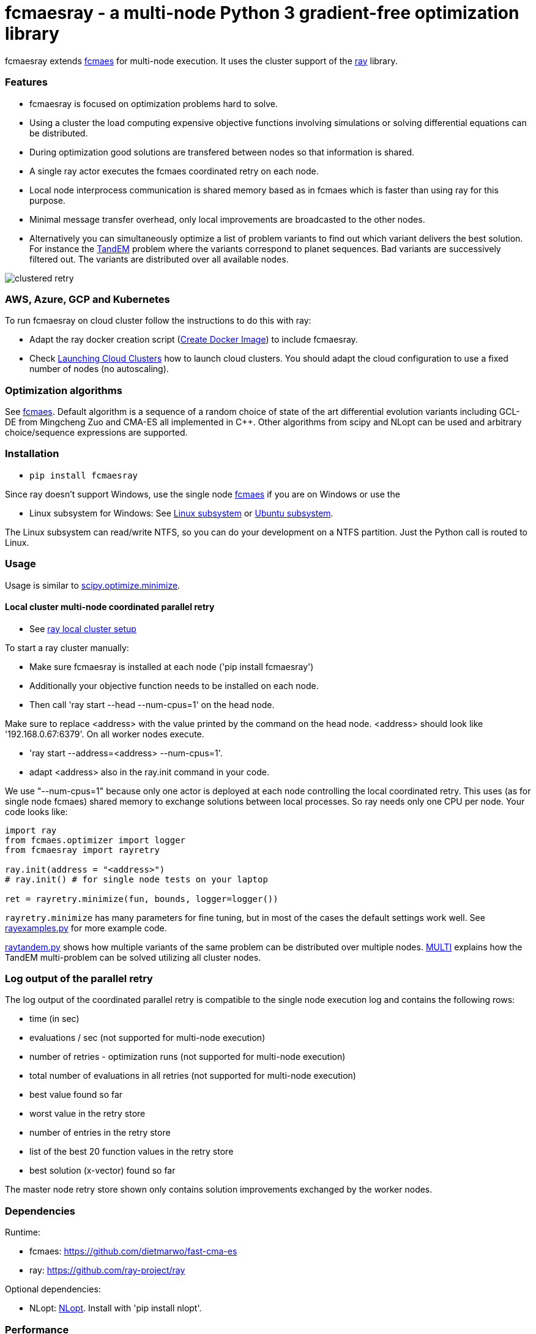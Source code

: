 :encoding: utf-8
:imagesdir: img
:cpp: C++

= fcmaesray - a multi-node Python 3 gradient-free optimization library

fcmaesray extends https://github.com/dietmarwo/fast-cma-es/blob/master/README.adoc[fcmaes] for multi-node execution.
It uses the cluster support of the https://docs.ray.io/en/master/cluster/index.html[ray] library. 

=== Features

- fcmaesray is focused on optimization problems hard to solve.
- Using a cluster the load computing expensive objective functions involving simulations or solving differential equations can be distributed.   
- During optimization good solutions are transfered between nodes so that information is shared.
- A single ray actor executes the fcmaes coordinated retry on each node.
- Local node interprocess communication is shared memory based as in fcmaes which is faster than using ray for this purpose. 
- Minimal message transfer overhead, only local improvements are broadcasted to the other nodes.
- Alternatively you can simultaneously optimize a list of problem variants to find out which variant delivers the best solution. For instance the https://www.esa.int/gsp/ACT/projects/gtop/tandem/[TandEM] problem where the variants correspond to planet sequences. Bad variants are successively filtered out. The variants are distributed over all available nodes. 

image::clustered_retry.jpg[]

=== AWS, Azure, GCP and Kubernetes

To run fcmaesray on cloud cluster follow the instructions to do this with ray:

- Adapt the ray docker creation script (https://docs.ray.io/en/latest/installation.html?highlight=docker#docker-source-images[Create Docker Image]) to include fcmaesray.
- Check https://docs.ray.io/en/latest/cluster/cloud.html[Launching Cloud Clusters] how to launch cloud clusters. You should adapt the cloud configuration to use a 
fixed number of nodes (no autoscaling).

 
=== Optimization algorithms

See https://github.com/dietmarwo/fast-cma-es/blob/master/Readme.adoc[fcmaes]. Default algorithm is a sequence of 
a random choice of state of the art differential evolution variants including GCL-DE from Mingcheng Zuo
and CMA-ES all implemented in {cpp}. Other algorithms from scipy and NLopt can be used and arbitrary 
choice/sequence expressions are supported. 
 
=== Installation
 
* `pip install fcmaesray`

Since ray doesn't support Windows, use the single node https://github.com/dietmarwo/fast-cma-es/blob/master/Readme.adoc[fcmaes] 
if you are on Windows or use the

* Linux subsystem for Windows: See https://docs.microsoft.com/en-us/windows/wsl/install-win10[Linux subsystem] or https://superuser.com/questions/1271682/is-there-a-way-of-installing-ubuntu-windows-subsystem-for-linux-on-win10-v170[Ubuntu subsystem].

The Linux subsystem can read/write NTFS, so you can do your development on a NTFS partition. Just the Python call is routed to Linux. 

=== Usage

Usage is similar to https://docs.scipy.org/doc/scipy/reference/generated/scipy.optimize.minimize.html[scipy.optimize.minimize].

==== Local cluster multi-node coordinated parallel retry

- See https://docs.ray.io/en/master/cluster/index.html[ray local cluster setup] 

To start a ray cluster manually:

- Make sure fcmaesray is installed at each node ('pip install fcmaesray')
- Additionally your objective function needs to be installed on each node.
- Then call 'ray start --head --num-cpus=1' on the head node.

Make sure to replace <address> with the value printed by the command on the head node.
<address> should look like '192.168.0.67:6379'. On all worker nodes execute.

- 'ray start --address=<address> --num-cpus=1'.
- adapt <address> also in the ray.init command in your code.

We use "--num-cpus=1" because only one actor is deployed at each node controlling the local coordinated retry.
This uses (as for single node fcmaes) shared memory to exchange solutions between local processes. So ray needs only
one CPU per node. Your code looks like:

[source,python]
----
import ray
from fcmaes.optimizer import logger
from fcmaesray import rayretry

ray.init(address = "<address>")
# ray.init() # for single node tests on your laptop

ret = rayretry.minimize(fun, bounds, logger=logger())
----

`rayretry.minimize` has many parameters for fine tuning, but in most of the cases the default settings work well.
See https://github.com/dietmarwo/fcmaes-ray/blob/master/examples/rayexamples.py[rayexamples.py] for more example code. 

https://github.com/dietmarwo/fcmaes-ray/blob/master/examples/raytandem.py[raytandem.py] shows how multiple variants of the same
problem can be distributed over multiple nodes. https://github.com/dietmarwo/fcmaes-ray/blob/master/MULTI.adoc[MULTI] explains 
how the TandEM multi-problem can be solved utilizing all cluster nodes. 

=== Log output of the parallel retry

The log output of the coordinated parallel retry is compatible to the single node execution log and contains the following rows:

- time (in sec)
- evaluations / sec (not supported for multi-node execution)
- number of retries - optimization runs (not supported for multi-node execution)
- total number of evaluations in all retries (not supported for multi-node execution)
- best value found so far
- worst value in the retry store
- number of entries in the retry store
- list of the best 20 function values in the retry store
- best solution (x-vector) found so far

The master node retry store shown only contains solution improvements exchanged by the worker nodes.  

=== Dependencies

Runtime:

- fcmaes: https://github.com/dietmarwo/fast-cma-es
- ray: https://github.com/ray-project/ray

Optional dependencies:

- NLopt: https://nlopt.readthedocs.io/en/latest/[NLopt]. Install with 'pip install nlopt'. 

=== Performance

On a five node (4 x AMD 3950x + 1 x AMD 2990WX) local CPU cluster using 
https://repo.anaconda.com/archive/Anaconda3-2020.02-Linux-x86_64.sh[Anaconda 2020.2] for Linux, 
ray version 0.8.6 and fcmaes version 1.1.12 the parallel coordinated retry mechanism 
solves ESAs 26-dimensional https://www.esa.int/gsp/ACT/projects/gtop/messenger_full/[Messenger full] problem
in about 20 minutes on average.

The Messenger full benchmark models a
multi-gravity assist interplanetary space mission from Earth to Mercury. In 2009 the first good solution (6.9 km/s)
was submitted. It took more than five years to reach 1.959 km/s and three more years until 2017 to find the optimum 1.958 km/s. The picture below shows the progress of the whole science community since 2009:

image::Fsc.png[]

The following picture shows the best score reached over time for 40 runs limited to 1500 sec using the five node cluster above:

image::multi_node_coordinated_parallel_retry6.png[]  

33 out of these 40 runs reached a score <= 2.0, 7 needed more than 1500 sec:
 
image::multi_node_coordinated_parallel_retry2.png[]

To reproduce execute https://github.com/dietmarwo/fcmaes-ray/blob/master/examples/rayexamples.py[rayexamples.py] on a similar cluster.

For comparison: http://www.midaco-solver.com/data/pub/PDPTA20_Messenger.pdf[MXHCP paper] shows that using 1000 cores of the the Hokudai Supercomputer using Intel Xeon Gold 6148 CPU’s with a clock rate of 2.7 GHz Messenger Full can be solved in about 1 hour using the MXHCP algorithm. 

